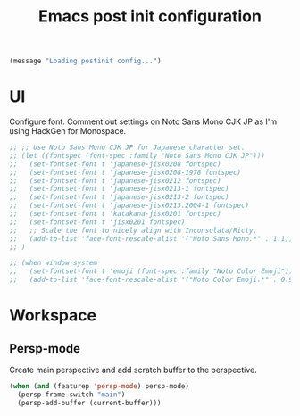 #+title: Emacs post init configuration
#+startup: content indent
#+property: header-args :tangle yes

#+begin_src emacs-lisp
(message "Loading postinit config...")
#+end_src

* UI

Configure font. Comment out settings on Noto Sans Mono CJK JP as I'm using HackGen for Monospace.

#+begin_src emacs-lisp
;; ;; Use Noto Sans Mono CJK JP for Japanese character set.
;; (let ((fontspec (font-spec :family "Noto Sans Mono CJK JP")))
;;   (set-fontset-font t 'japanese-jisx0208 fontspec)
;;   (set-fontset-font t 'japanese-jisx0208-1978 fontspec)
;;   (set-fontset-font t 'japanese-jisx0212 fontspec)
;;   (set-fontset-font t 'japanese-jisx0213-1 fontspec)
;;   (set-fontset-font t 'japanese-jisx0213-2 fontspec)
;;   (set-fontset-font t 'japanese-jisx0213.2004-1 fontspec)
;;   (set-fontset-font t 'katakana-jisx0201 fontspec)
;;   (set-fontset-font t 'jisx0201 fontspec)
;;   ;; Scale the font to nicely align with Inconsolata/Ricty.
;;   (add-to-list 'face-font-rescale-alist '("Noto Sans Mono.*" . 1.1))
;; )

;; (when window-system
;;   (set-fontset-font t 'emoji (font-spec :family "Noto Color Emoji"))
;;   (add-to-list 'face-font-rescale-alist '("Noto Color Emoji.*" . 0.9)))
#+end_src

* Workspace

** Persp-mode
Create main perspective and add scratch buffer to the perspective.

#+begin_src emacs-lisp
(when (and (featurep 'persp-mode) persp-mode)
  (persp-frame-switch "main")
  (persp-add-buffer (current-buffer)))
#+end_src
